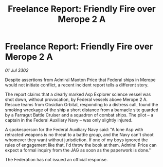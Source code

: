 :PROPERTIES:
:ID:       d52db8f1-b6be-4a66-b581-1443db863470
:END:
#+title: Freelance Report: Friendly Fire over Merope 2 A
#+filetags: :Federation:3302:galnet:

* Freelance Report: Friendly Fire over Merope 2 A

/01 Jul 3302/

Despite assertions from Admiral Maxton Price that Federal ships in Merope would not initiate conflict, a recent incident report tells a different story. 

The report claims that a clearly marked Asp Explorer science vessel was shot down, without provocation, by Federal vessels above Merope 2 A. Rescue teams from Obsidian Orbital, responding to a distress call, found the smoking wreckage of the ship a short distance from a barnacle site guarded by a Farragut Battle Cruiser and a squadron of combat ships. The pilot – a captain in the Federal Auxiliary Navy – was only slightly injured.  

A spokesperson for the Federal Auxiliary Navy said: "A lone Asp with retracted weapons is no threat to a battle group, and the Navy can't shoot whomever they want without jurisdiction. If one of my boys ignored the rules of engagement like that, I'd throw the book at them. Admiral Price can expect a formal inquiry from the JAG as soon as the paperwork is done." 

The Federation has not issued an official response.
